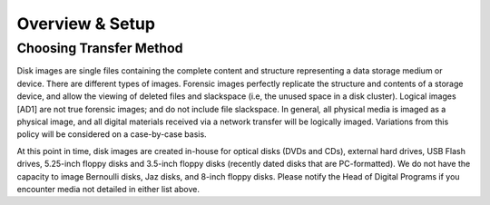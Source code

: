 Overview & Setup
================


Choosing Transfer Method
------------------------
Disk images are single files containing the complete content and
structure representing a data storage medium or device. There are
different types of images. Forensic images perfectly replicate the
structure and contents of a storage device, and allow the viewing of
deleted files and slackspace (i.e, the unused space in a disk cluster).
Logical images [AD1] are not true forensic images; and do not include
file slackspace. In general\ *,* all physical media is imaged as a
physical image, and all digital materials received via a network
transfer will be logically imaged. Variations from this policy will be
considered on a case-by-case basis.

At this point in time, disk images are created in-house for optical
disks (DVDs and CDs), external hard drives, USB Flash drives, 5.25-inch
floppy disks and 3.5-inch floppy disks (recently dated disks that are
PC-formatted). We do not have the capacity to image Bernoulli disks, Jaz
disks, and 8-inch floppy disks. Please notify the Head of Digital
Programs if you encounter media not detailed in either list above.